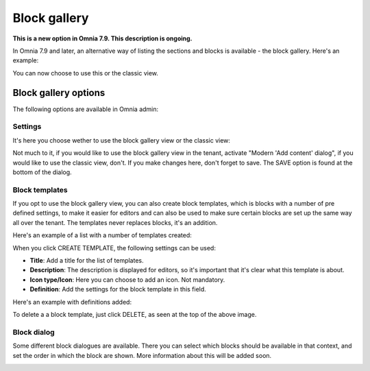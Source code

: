 Block gallery
===================================

**This is a new option in Omnia 7.9. This description is ongoing.**

In Omnia 7.9 and later, an alternative way of listing the sections and blocks is available - the block gallery. Here's an example:

.. image:: block-gallery-example.png

You can now choose to use this or the classic view.

Block gallery options
***************************
The following options are available in Omnia admin:

.. image:: block-gallery-options.png

Settings
----------
It's here you choose wether to use the block gallery view or the classic view:

.. image:: block-gallery-settings.png

Not much to it, if you would like to use the block gallery view in the tenant, activate "Modern 'Add content' dialog", if you would like to use the classic view, don't. If you make changes here, don't forget to save. The SAVE option is found at the bottom of the dialog.

Block templates
-----------------
If you opt to use the block gallery view, you can also create block templates, which is blocks with a number of pre defined settings, to make it easier for editors and can also be used to make sure certain blocks are set up the same way all over the tenant. The templates never replaces blocks, it's an addition.

Here's an example of a list with a number of templates created:

.. image:: block-gallery-templates-1.png

When you click CREATE TEMPLATE, the following settings can be used:

.. image:: block-gallery-templates-2.png

+ **Title**: Add a title for the list of templates.
+ **Description**: The description is displayed for editors, so it's important that it's clear what this template is about.
+ **Icon type/Icon**: Here you can choose to add an icon. Not mandatory.
+ **Definition**: Add the settings for the block template in this field.

Here's an example with definitions added:

.. image:: block-gallery-templates-3.png

To delete a a block template, just click DELETE, as seen at the top of the above image.

Block dialog
---------------
Some different block dialogues are available. There you can select which blocks should be available in that context, and set the order in which the block are shown. More information about this will be added soon.

.. image:: block-gallery-templates-4.png
